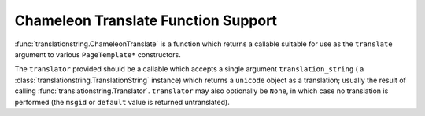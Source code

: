 Chameleon Translate Function Support
=====================================

:func:`translationstring.ChameleonTranslate` is a function which
returns a callable suitable for use as the ``translate`` argument to
various ``PageTemplate*`` constructors.

.. code-block:: python
   :linenos:

   from chameleon.zpt.template import PageTemplate
   from translationstring import ChameleonTranslate
   from translationstring import Translator
   import gettext

   translations = gettext.translations(...)
   translator = Translator(translations)
   translate = ChameleonTranslate(translate)
   pt = PageTemplate('<html></html>', translate=translate)

The ``translator`` provided should be a callable which accepts a
single argument ``translation_string`` ( a
:class:`translationstring.TranslationString` instance) which returns a
``unicode`` object as a translation; usually the result of calling
:func:`translationstring.Translator`.  ``translator`` may also
optionally be ``None``, in which case no translation is performed (the
``msgid`` or ``default`` value is returned untranslated).
